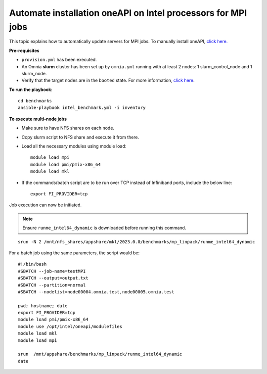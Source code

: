 Automate installation oneAPI on Intel processors for MPI jobs
------------------------------------------------------------------

This topic explains how to automatically update servers for MPI jobs. To manually install oneAPI, `click here. <OneAPI.html>`_

**Pre-requisites**

* ``provision.yml`` has been executed.
* An Omnia **slurm** cluster has been set up by ``omnia.yml`` running with at least 2 nodes: 1 slurm_control_node and 1 slurm_node.
* Verify that the target nodes are in the ``booted`` state. For more information, `click here <../InstallingProvisionTool/ViewingDB.html>`_.

**To run the playbook**::


    cd benchmarks
    ansible-playbook intel_benchmark.yml -i inventory


**To execute multi-node jobs**

* Make sure to have NFS shares on each node.
* Copy slurm script to NFS share and execute it from there.
* Load all the necessary modules using module load: ::

    module load mpi
    module load pmi/pmix-x86_64
    module load mkl

* If the commands/batch script are to be run over TCP instead of Infiniband ports, include the below line: ::

    export FI_PROVIDER=tcp


Job execution can now be initiated.

.. note:: Ensure ``runme_intel64_dynamic`` is downloaded before running this command.

::

    srun -N 2 /mnt/nfs_shares/appshare/mkl/2023.0.0/benchmarks/mp_linpack/runme_intel64_dynamic


For a batch job using the same parameters, the script would be: ::


    #!/bin/bash
    #SBATCH --job-name=testMPI
    #SBATCH --output=output.txt
    #SBATCH --partition=normal
    #SBATCH --nodelist=node00004.omnia.test,node00005.omnia.test

    pwd; hostname; date
    export FI_PROVIDER=tcp
    module load pmi/pmix-x86_64
    module use /opt/intel/oneapi/modulefiles
    module load mkl
    module load mpi

    srun  /mnt/appshare/benchmarks/mp_linpack/runme_intel64_dynamic
    date



